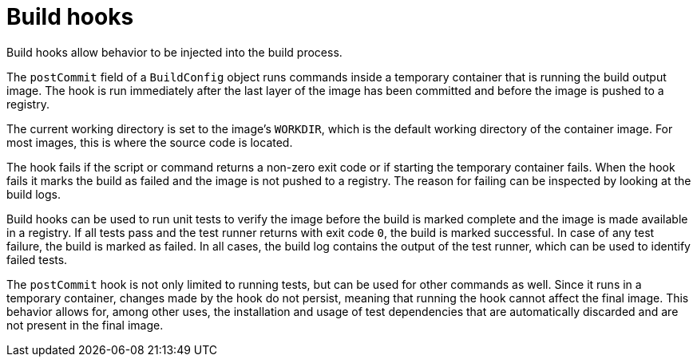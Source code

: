 // Module included in the following assemblies:
//
// * builds/triggering-builds-build-hooks.adoc

[id="builds-build-hooks_{context}"]
= Build hooks

[role="_abstract"]
Build hooks allow behavior to be injected into the build process.

The `postCommit` field of a `BuildConfig` object runs commands inside a temporary container that is running the build output image. The hook is run immediately after the last layer of the image has been committed and before the image is pushed to a registry.

The current working directory is set to the image's `WORKDIR`, which is the default working directory of the container image. For most images, this is where the source code is located.

The hook fails if the script or command returns a non-zero exit code or if starting the temporary container fails. When the hook fails it marks the build as failed and the image is not pushed to a registry. The reason for failing can be inspected by looking at the build logs.

Build hooks can be used to run unit tests to verify the image before the build is marked complete and the image is made available in a registry. If all tests pass and the test runner returns with exit code `0`, the build is marked successful. In case of any test failure, the build is marked as failed. In all cases, the build log contains the output of the test runner, which can be used to identify failed tests.

The `postCommit` hook is not only limited to running tests, but can be used for other commands as well. Since it runs in a temporary container, changes made by the hook do not persist, meaning that running the hook cannot affect the final image. This behavior allows for, among other uses, the installation and usage of test dependencies that are automatically discarded and are not present in the final image.

